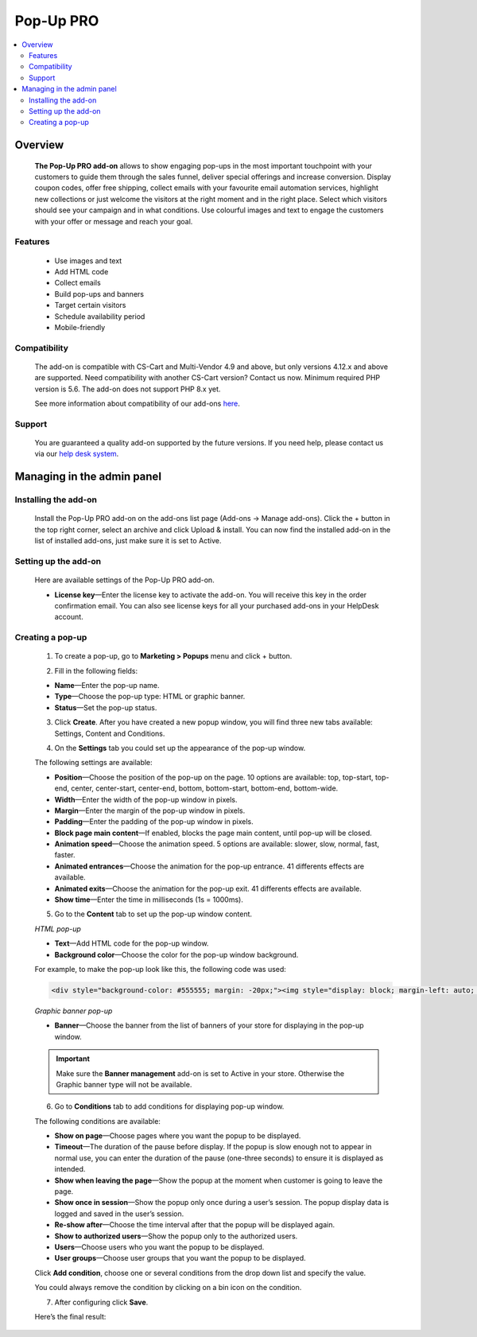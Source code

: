 ************************
Pop-Up PRO
************************

.. raw:: html

    <div class="buy-now">
        <a href="https://marketplace.simtechdev.com/pop-up-notifications-pro.html" class="btn buy-now__btn">Buy now</a>
    </div>
 

.. contents::
    :local: 
    :depth: 2

--------
Overview
--------

    **The Pop-Up PRO add-on** allows to show engaging pop-ups in the most important touchpoint with your customers to guide them through the sales funnel, deliver special offerings and increase conversion. Display coupon codes, offer free shipping, collect emails with your favourite email automation services, highlight new collections or just welcome the visitors at the right moment and in the right place. Select which visitors should see your campaign and in what conditions. Use colourful images and text to engage the customers with your offer or message and reach your goal.    

    .. fancybox:: img/pop-up-notifications-pro-add-on1.png
        :alt: Pop-Up PRO add-on

    .. fancybox:: img/pop-up-notifications-pro-add-on2.png
        :alt: Pop-Up PRO add-on

    .. fancybox:: img/pop-up-notifications-pro-add-on3.png
        :alt: Pop-Up PRO add-on
        
========
Features
========

    - Use images and text

    - Add HTML code

    - Collect emails

    - Build pop-ups and banners

    - Target certain visitors

    - Schedule availability period

    - Mobile-friendly

=============
Compatibility
=============

    The add-on is compatible with CS-Cart and Multi-Vendor 4.9 and above, but only versions 4.12.x and above are supported. Need compatibility with another CS-Cart version? Contact us now.
    Minimum required PHP version is 5.6. The add-on does not support PHP 8.x yet.

    See more information about compatibility of our add-ons `here <https://docs.cs-cart.com/cscart_addons/compatibility/index.html>`_.

=======
Support
=======

    You are guaranteed a quality add-on supported by the future versions. If you need help, please contact us via our `help desk system <https://helpdesk.cs-cart.com>`_.

---------------------------
Managing in the admin panel
---------------------------

=====================
Installing the add-on
=====================

    Install the Pop-Up PRO add-on on the add-ons list page (Add-ons → Manage add-ons). Click the + button in the top right corner, select an archive and click Upload & install. You can now find the installed add-on in the list of installed add-ons, just make sure it is set to Active.

=====================
Setting up the add-on
=====================

    Here are available settings of the Pop-Up PRO add-on.

    .. fancybox:: img/pop-up-notifications-pro-settings.jpg
        :alt: settings of the Pop-Up PRO add-on

    * **License key**—Enter the license key to activate the add-on. You will receive this key in the order confirmation email. You can also see license keys for all your purchased add-ons in your HelpDesk account. 

=================
Creating a pop-up
=================

    1. To create a pop-up, go to **Marketing > Popups** menu and click + button.

    .. fancybox:: img/pop-up-notifications-pro-creating-pop-up.jpg
        :alt: Pop-Up PRO add-on

    2. Fill in the following fields:

    .. fancybox:: img/pop-up-notifications-pro-html-pop-up.jpg
        :alt: Pop-Up PRO add-on

    * **Name**—Enter the pop-up name.

    * **Type**—Choose the pop-up type: HTML or graphic banner.

    * **Status**—Set the pop-up status.

    3. Click **Create**. After you have created a new popup window, you will find three new tabs available: Settings, Content and Conditions.

    .. fancybox:: img/pop-up-notifications-pro-tabs.jpg
        :alt: Pop-Up PRO add-on

    4. On the **Settings** tab you could set up the appearance of the pop-up window. 

    .. fancybox:: img/pop-up-notifications-pro-settings-tab.jpg
        :alt: Pop-Up PRO add-on

    The following settings are available:

    * **Position**—Choose the position of the pop-up on the page. 10 options are available: top, top-start, top-end, center, center-start, center-end, bottom, bottom-start, bottom-end, bottom-wide.

    * **Width**—Enter the width of the pop-up window in pixels.

    * **Margin**—Enter the margin of the pop-up window in pixels.

    * **Padding**—Enter the padding of the pop-up window in pixels.

    * **Block page main content**—If enabled, blocks the page main content, until pop-up will be closed.

    * **Animation speed**—Choose the animation speed. 5 options are available: slower, slow, normal, fast, faster.

    * **Animated entrances**—Choose the animation for the pop-up entrance. 41 differents effects are available.

    * **Animated exits**—Choose the animation for the pop-up exit. 41 differents effects are available.

    * **Show time**—Enter the time in milliseconds (1s = 1000ms).

    5. Go to the **Content** tab to set up the pop-up window content.

    *HTML pop-up*

    .. fancybox:: img/pop-up-notifications-pro-content.jpg
        :alt: Pop-Up PRO add-on

    * **Text**—Add HTML code for the pop-up window.

    * **Background color**—Choose the color for the pop-up window background.

    .. fancybox:: img/pop-up-notifications-pro-add-on-example2.png
        :alt: Pop-Up PRO add-on 

    For example, to make the pop-up look like this, the following code was used:   

    .. code::

        <div style="background-color: #555555; margin: -20px;"><img style="display: block; margin-left: auto; margin-right: auto;" src="https://static.simtechdev.com/images/demo/popups/christmas.jpg" alt="" /><span style="position: absolute; top: 44px; width: 100%; font-size: 20px; color: darkred; left: 0px; text-align: center; font-family: tahoma, arial, helvetica, sans-serif;">UPTO 50% OFF</span> <span style="position: absolute; top: 87px; width: 100%; font-size: 38px; color: black; left: 0px; text-align: center; font-family: 'trebuchet ms', geneva, sans-serif;"><span style="font-family: tahoma, arial, helvetica, sans-serif;">Christmas</span> holidays!</span> <span style="position: absolute; top: 160px; width: 100%; font-size: 15px; color: gray; left: 0px; text-align: center; font-family: tahoma, arial, helvetica, sans-serif;">GET AMAZING DEALS ON ALL BRANDS.</span> <div style="text-align: center; width: 100%; position: absolute; top: 205px;"><a style="border-radius: 2px; background-color: black; border: none; color: white; padding: 10px 50px; text-align: center; text-decoration: none; display: inline-block; font-size: 16px;" href="index.php?dispatch=products.on_sale">SHOP NOW!</a>

    *Graphic banner pop-up*

    .. fancybox:: img/pop-up-notifications-pro-graphic-banner-content.jpg
        :alt: Pop-Up PRO add-on
    
    * **Banner**—Choose the banner from the list of banners of your store for displaying in the pop-up window.

    .. important::

        Make sure the **Banner management** add-on is set to Active in your store. Otherwise the Graphic banner type will not be available. 

        .. fancybox:: img/pop-up-notifications-pro-banner-management.jpg
            :alt: Pop-Up PRO add-on

    6. Go to **Conditions** tab to add conditions for displaying pop-up window.

    .. fancybox:: img/pop-up-notifications-pro-conditions.jpg
        :alt: Pop-Up PRO add-on

    The following conditions are available:

    * **Show on page**—Choose pages where you want the popup to be displayed.

    * **Timeout**—The duration of the pause before display. If the popup is slow enough not to appear in normal use, you can enter the duration of the pause (one-three seconds) to ensure it is displayed as intended.

    * **Show when leaving the page**—Show the popup at the moment when customer is going to leave the page.

    * **Show once in session**—Show the popup only once during a user’s session. The popup display data is logged and saved in the user’s session.

    * **Re-show after**—Choose the time interval after that the popup will be displayed again. 

    * **Show to authorized users**—Show the popup only to the authorized users.

    * **Users**—Choose users who you want the popup to be displayed.

    * **User groups**—Choose user groups that you want the popup to be displayed.

    Click **Add condition**, choose one or several conditions from the drop down list and specify the value.

    .. fancybox:: img/pop-up-notifications-pro-adding-conditions.jpg
        :alt: Pop-Up PRO add-on

    .. fancybox:: img/pop-up-notifications-pro-adding-conditions2.jpg
        :alt: Pop-Up PRO add-on

    You could always remove the condition by clicking on a bin icon on the condition.

    .. fancybox:: img/pop-up-notifications-pro-remove.jpg
        :alt: Pop-Up PRO add-on

    7. After configuring click **Save**.

    Here’s the final result:

    .. fancybox:: img/pop-up-notifications-pro-example.jpg
        :alt: Pop-Up PRO add-on



